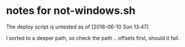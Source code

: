 * notes for not-windows.sh

The deploy script is untested as of [2018-06-10 Sun 13:47]

I sorted to a deeper path, so check the path /../ offsets first, should it fail.
